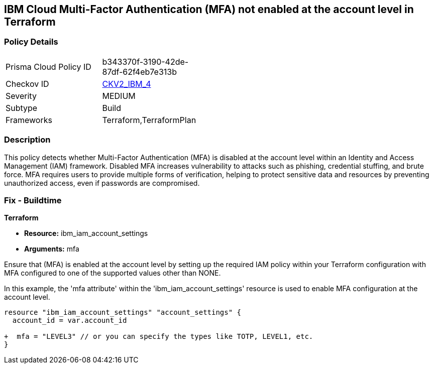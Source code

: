 == IBM Cloud Multi-Factor Authentication (MFA) not enabled at the account level in Terraform

=== Policy Details

[width=45%]
[cols="1,1"]
|===
|Prisma Cloud Policy ID
| b343370f-3190-42de-87df-62f4eb7e313b

|Checkov ID
| https://github.com/bridgecrewio/checkov/blob/main/checkov/terraform/checks/graph_checks/ibm/IBM_EnableMFAatAccountLevel.yaml[CKV2_IBM_4]

|Severity
|MEDIUM

|Subtype
|Build

|Frameworks
|Terraform,TerraformPlan

|===

=== Description

This policy detects whether Multi-Factor Authentication (MFA) is disabled at the account level within an Identity and Access Management (IAM) framework. Disabled MFA increases vulnerability to attacks such as phishing, credential stuffing, and brute force. MFA requires users to provide multiple forms of verification, helping to protect sensitive data and resources by preventing unauthorized access, even if passwords are compromised.

=== Fix - Buildtime

*Terraform*

* *Resource:* ibm_iam_account_settings
* *Arguments:* mfa

Ensure that (MFA) is enabled at the account level by setting up the required IAM policy within your Terraform configuration with MFA configured to one of the supported values other than NONE.

In this example, the 'mfa attribute' within the 'ibm_iam_account_settings' resource is used to enable MFA configuration at the account level.

[source,go]
----
resource "ibm_iam_account_settings" "account_settings" {
  account_id = var.account_id

+  mfa = "LEVEL3" // or you can specify the types like TOTP, LEVEL1, etc.
}
----
